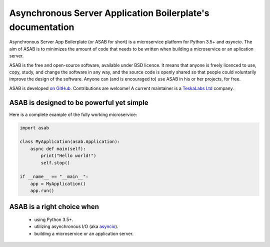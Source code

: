 Asynchronous Server Application Boilerplate's documentation
===========================================================

Asynchronous Server App Boilerplate (or ASAB for short) is a microservice platform for Python 3.5+ and `asyncio`.
The aim of ASAB is to minimizes the amount of code that needs to be written when building a microservice or an aplication server.

ASAB is the free and open-source software, available under BSD licence.
It means that anyone is freely licenced to use, copy, study, and change the software in any way, and the source code is openly shared so that people could voluntarily improve the design of the software.
Anyone can (and is encouraged to) use ASAB in his or her projects, for free.

ASAB is developed `on GitHub <https://github.com/TeskaLabs/asab/>`_.
Contributions are welcome!
A current maintainer is a `TeskaLabs Ltd <https://teskalabs.com>`_ company.


ASAB is designed to be powerful yet simple
------------------------------------------

Here is a complete example of the fully working microservice:

.. code:: python

    import asab

    class MyApplication(asab.Application):
        async def main(self):
            print("Hello world!")
            self.stop()

    if __name__ == "__main__":
        app = MyApplication()
        app.run()


ASAB is a right choice when
---------------------------

 - using Python 3.5+.
 - utilizing asynchronous I/O (aka `asyncio <https://docs.python.org/3/library/asyncio.html>`_).
 - building a microservice or an application server.
